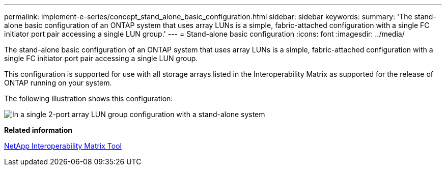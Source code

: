 ---
permalink: implement-e-series/concept_stand_alone_basic_configuration.html
sidebar: sidebar
keywords: 
summary: 'The stand-alone basic configuration of an ONTAP system that uses array LUNs is a simple, fabric-attached configuration with a single FC initiator port pair accessing a single LUN group.'
---
= Stand-alone basic configuration
:icons: font
:imagesdir: ../media/

[.lead]
The stand-alone basic configuration of an ONTAP system that uses array LUNs is a simple, fabric-attached configuration with a single FC initiator port pair accessing a single LUN group.

This configuration is supported for use with all storage arrays listed in the Interoperability Matrix as supported for the release of ONTAP running on your system.

The following illustration shows this configuration:

image::../media/one_standalone_2_port_array_lun_group_array_port_labels.gif[In a single 2-port array LUN group configuration with a stand-alone system, a path goes to a port on each storage array controller.]

*Related information*

https://mysupport.netapp.com/matrix[NetApp Interoperability Matrix Tool]
